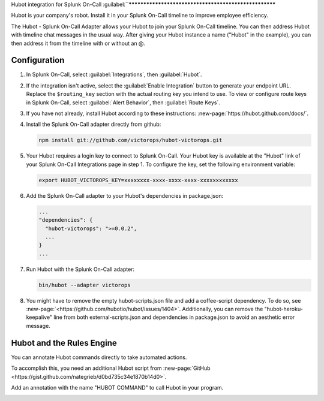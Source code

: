 .. _hubot-integration-spoc:

Hubot integration for Splunk On-Call
:guilabel:``******************************************************

.. meta:: 
   :description: Configure the Hubot integration for Splunk On-Call.

Hubot is your company's robot. Install it in your Splunk On-Call timeline to improve employee efficiency.

The Hubot - Splunk On-Call Adapter allows your Hubot to join your Splunk On-Call timeline. You can then address Hubot with timeline chat messages in the usual way. After giving your Hubot instance a name ("Hubot" in the example), you can then address it from the timeline with or without an @.

.. image:: /_images/spoc/hubot1.png
   :alt: A chat message log between a user and Hubot.

Configuration
------------------------

#. In Splunk On-Call, select :guilabel:`Integrations`, then :guilabel:`Hubot`.

#. If the integration isn't active, select the :guilabel:`Enable Integration` button to generate your endpoint URL. 
   Replace the ``$routing_key`` section with the actual routing
   key you intend to use. To view or configure route keys in Splunk On-Call,
   select :guilabel:`Alert Behavior`, then :guilabel:`Route Keys`.

   .. image:: /_images/spoc/Integrations-VictorOps_Demo_9.png
      :alt: The Hubot integration in Splunk On-Call. The menu displays a routing key and the Hubot's name.

#. If you have not already, install Hubot according to these
   instructions: :new-page:`https://hubot.github.com/docs/`.

#. Install the Splunk On-Call adapter directly from github:

   .. code-block:: bash

      npm install git://github.com/victorops/hubot-victorops.git

#. Your Hubot requires a login key to connect to Splunk On-Call. Your Hubot
   key is available at the "Hubot" link of your Splunk On-Call Integrations
   page in step 1. To configure the key, set the following environment variable:

   .. code-block:: bash

      export HUBOT_VICTOROPS_KEY=xxxxxxxx-xxxx-xxxx-xxxx-xxxxxxxxxxxx

#. Add the Splunk On-Call adapter to your Hubot's dependencies in
   package.json:

   .. code-block:: bash

      ...
      "dependencies": {
        "hubot-victorops": ">=0.0.2",
        ...
      }
      ...

#. Run Hubot with the Splunk On-Call adapter:

   .. code-block:: bash
      
      bin/hubot --adapter victorops

#. You might have to remove the empty hubot-scripts.json file and add a coffee-script dependency. To do so, see :new-page:`<https://github.com/hubotio/hubot/issues/1404>`.
   Additionally, you can remove the "hubot-heroku-keepalive" line from
   both external-scripts.json and dependencies in package.json to avoid
   an aesthetic error message.

Hubot and the Rules Engine
--------------------------

You can annotate Hubot commands directly to take automated actions.

To accomplish this, you need an additional Hubot script from :new-page:`GitHub <https://gist.github.com/nategrieb/d0bd735c34e1870b14d0>`.

Add an annotation with the name "HUBOT COMMAND" to call Hubot in your program.

.. image:: /_images/spoc/hubot3.png
   :alt: An annotation for Hubot. When SERVICEDESK matches HTTP, the integration annotates an alert with a Hubot command.

